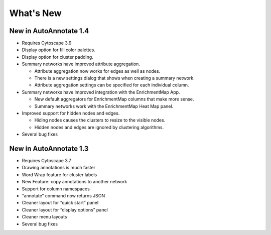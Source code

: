 What's New
==========

New in AutoAnnotate 1.4
-----------------------

* Requires Cytoscape 3.9 
* Display option for fill color palettes.
* Display option for cluster padding.
* Summary networks have improved attribute aggregation.

  * Attribute aggregation now works for edges as well as nodes.
  * There is a new settings dialog that shows when creating a summary network.
  * Attribute aggregation settings can be specified for each individual column.

* Summary networks have improved integration with the EnrichmentMap App.

  * New default aggregators for EnrichmentMap columns that make more sense.
  * Summary networks work with the EnrichmentMap Heat Map panel.

* Improved support for hidden nodes and edges.

  * Hiding nodes causes the clusters to resize to the visible nodes.
  * Hidden nodes and edges are ignored by clustering algorithms.

* Several bug fixes


New in AutoAnnotate 1.3
-----------------------

* Requires Cytoscape 3.7 
* Drawing annotations is much faster
* Word Wrap feature for cluster labels
* New Feature: copy annotations to another network
* Support for column namespaces
* “annotate” command now returns JSON
* Cleaner layout for “quick start” panel
* Cleaner layout for “display options” panel
* Cleaner menu layouts
* Several bug fixes